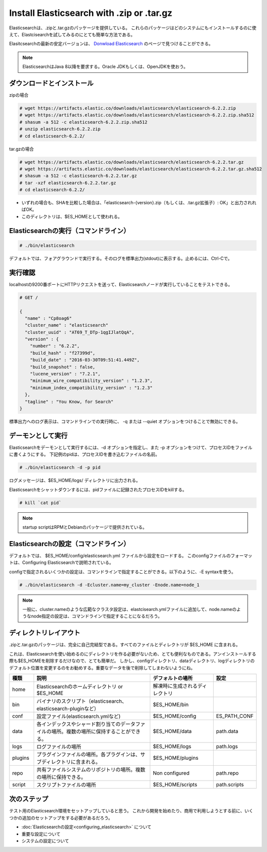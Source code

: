 Install Elasticsearch with .zip or .tar.gz
======================================================
Elasticsearchは、.zipと.tar.gzのパッケージを提供している。
これらのパッケージはどのシステムにもインストールするのに使えて、Elastcisearchを試してみるのにとても簡単な方法である。

Elasitcsearchの最新の安定バージョンは、 `Donwload Elasticsearch <https://www.elastic.co/downloads/elasticsearch>`_ のページで見つけることができる。

.. note::

   ElasticsearchはJava 8以降を要求する。Oracle JDKもしくは、OpenJDKを使おう。

ダウンロードとインストール
-------------------------------------

zipの場合

.. code-block:: console

   # wget https://artifacts.elastic.co/downloads/elasticsearch/elasticsearch-6.2.2.zip
   # wget https://artifacts.elastic.co/downloads/elasticsearch/elasticsearch-6.2.2.zip.sha512
   # shasum -a 512 -c elasticsearch-6.2.2.zip.sha512
   # unzip elasticsearch-6.2.2.zip
   # cd elasticsearch-6.2.2/

tar.gzの場合

.. code-block:: console

   # wget https://artifacts.elastic.co/downloads/elasticsearch/elasticsearch-6.2.2.tar.gz
   # wget https://artifacts.elastic.co/downloads/elasticsearch/elasticsearch-6.2.2.tar.gz.sha512
   # shasum -a 512 -c elasticsearch-6.2.2.tar.gz
   # tar -xzf elasticsearch-6.2.2.tar.gz
   # cd elasticsearch-6.2.2/

- いずれの場合も、SHAを比較した場合は、「elasticsearch-{version}.zip（もしくは、.tar.gz拡張子）: OK」と出力されればOK。
- このディレクトリは、$ES_HOMEとして使われる。

Elasticsearchの実行（コマンドライン）
---------------------------------------------

.. code-block:: console

   # ./bin/elasticsearch

デフォルトでは、フォアグラウンドで実行する。そのログを標準出力(stdout)に表示する。止めるには、Ctrl-Cで。

実行確認
------------------
localhostの9200番ポートにHTTPリクエストを送って、Elasticsearchノードが実行していることをテストできる。

.. code-block:: console

   # GET /

   {
     "name" : "Cp8oag6"
     "cluster_name" : "elasticsearch"
     "cluster_uuid" : "AT69_T_DTp-1qgIJlatQqA",
     "version" : {
       "number" : "6.2.2",
       "build_hash" : "f27399d",
       "build_date" : "2016-03-30T09:51:41.449Z",
       "build_snapshot" : false,
       "lucene_version" : "7.2.1",
       "minimum_wire_compatibility_version" : "1.2.3",
       "minimum_index_compatibility_version" : "1.2.3"
     },
     "tagline" : "You Know, for Search"
   }

標準出力へのログ表示は、コマンドラインでの実行時に、 -q または --quiet オプションをつけることで無効にできる。

デーモンとして実行
----------------------------
Elasticsearchをデーモンとして実行するには、-d オプションを指定し、また -p オプションをつけて、プロセスIDをファイルに書くようにする。
下記例のpidは、プロセスIDを書き込むファイルの名前。

.. code-block:: console

   # ./bin/elasticsearch -d -p pid

ログメッセージは、$ES_HOME/logs/ ディレクトリに出力される。

Elasticsearchをシャットダウンするには、pidファイルに記録されたプロセスIDをkillする。

.. code-block:: console

   # kill `cat pid`

.. note::

   startup scriptはRPMとDebianのパッケージで提供されている。

Elasticsearchの設定（コマンドライン）
---------------------------------------------------
デフォルトでは、 $ES_HOME/config/elasticsearch.yml ファイルから設定をロードする。
このconfigファイルのフォーマットは、Configuring Elasticsearchで説明されている。

configで指定されるいくつかの設定は、コマンドラインで指定することができる。以下のように、-E syntaxを使う。

.. code-block:: console

   # ./bin/elasticsearch -d -Ecluster.name=my_cluster -Enode.name=node_1

.. note::

   一般に、cluster.nameのような広範なクラスタ設定は、elastcisearch.ymlファイルに追加して、node.nameのようなnode指定の設定は、コマンドラインで指定することになるだろう。

ディレクトリレイアウト
--------------------------------------
.zipと.tar.gzのパッケージは、完全に自己完結型である。すべてのファイルとディレクトリが $ES_HOME に含まれる。

これは、Elasticsearchを使い始めるのにディレクトリを作る必要がないため、とても便利なものである。アンインストールする際も$ES_HOMEを削除するだけなので、とても簡単だ。
しかし、configディレクトリ、dataディレクトリ、logディレクトリのデフォルト位置を変更するのをお勧めする。重要なデータを後で削除してしまわないようにね。

.. list-table::
   :widths: 15 80 40 15
   :header-rows: 1

   * - 種類
     - 説明
     - デフォルトの場所
     - 設定
   * - home
     - Elasticsearchのホームディレクトリ or $ES_HOME
     - 解凍時に生成されるディレクトリ
     -
   * - bin
     - バイナリのスクリプト（elasticsearch、elasticsearch-pluginなど）
     - $ES_HOME/bin
     -
   * - conf
     - 設定ファイル(elasticsearch.ymlなど)
     - $ES_HOME/config
     - ES_PATH_CONF
   * - data
     - 各インデックスやシャード割り当てのデータファイルの場所。複数の場所に保持することができる。
     - $ES_HOME/data
     - path.data
   * - logs
     - ログファイルの場所
     - $ES_HOME/logs
     - path.logs
   * - plugins
     - プラグインファイルの場所。各プラグインは、サブディレクトリに含まれる。
     - $ES_HOME/plugins
     -
   * - repo
     - 共有ファイルシステムのリポジトリの場所。複数の場所に保持できる。
     - Non configured
     - path.repo
   * - script
     - スクリプトファイルの場所
     - $ES_HOME/scripts
     - path.scripts

次のステップ
----------------------------
テスト用のElasticsearch環境をセットアップしていると思う。
これから開発を始めたり、商用で利用しようとする前に、いくつかの追加のセットアップをする必要があるだろう。

* :doc:`Elasticsearchの設定<configuring_elasticsearch>` について
* 重要な設定について
* システムの設定について
